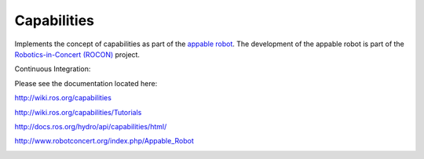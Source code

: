Capabilities
============

Implements the concept of capabilities as part of the `appable robot`_. The development of the appable robot is part of the `Robotics-in-Concert (ROCON)`_ project.

Continuous Integration:

.. image:: https://travis-ci.org/osrf/capabilities.svg?branch=master
   :target: https://travis-ci.org/osrf/capabilities
.. image:: https://coveralls.io/repos/osrf/capabilities/badge.png?branch=master
   :target: https://coveralls.io/r/osrf/capabilities?branch=master

Please see the documentation located here:

http://wiki.ros.org/capabilities

http://wiki.ros.org/capabilities/Tutorials

http://docs.ros.org/hydro/api/capabilities/html/

http://www.robotconcert.org/index.php/Appable_Robot

.. image:: http://www.robotconcert.org/images/c/c3/A4_nomal_png_a_small.png
   :align: right
   :alt: Robotics in Concert
   
.. _`appable robot`: http://www.robotconcert.org/index.php/Appable_Robot

.. _`Robotics-in-Concert (ROCON)`: http://www.robotconcert.org 
